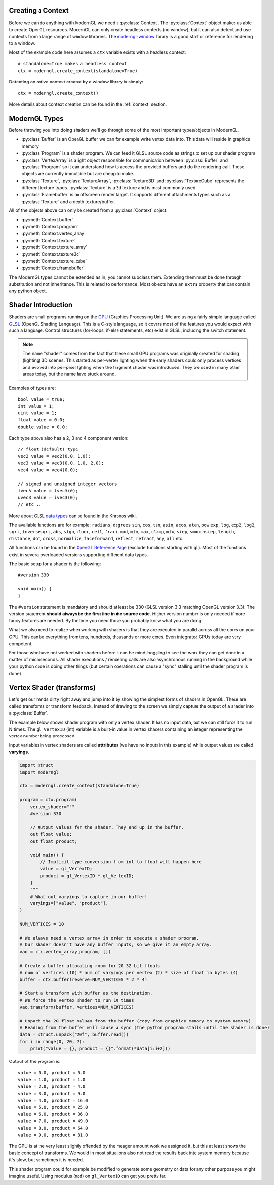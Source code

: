 .. py:currentmodule:: moderngl

Creating a Context
------------------

Before we can do anything with ModernGL we need a :py:class:`Context`.
The :py:class:`Context` object makes us able to create OpenGL resources.
ModernGL can only create headless contexts (no window), but it can also detect
and use contexts from a large range of window libraries. The `moderngl-window`_
library is a good start or reference for rendering to a window.

Most of the example code here assumes a ``ctx`` variable exists with a
headless context::

    # standalone=True makes a headless context
    ctx = moderngl.create_context(standalone=True)

Detecting an active context created by a window library is simply::

    ctx = moderngl.create_context()

More details about context creation can be found in the :ref:`context`
section.

.. moderngl-window: _https://github.com/moderngl/moderngl-window

ModernGL Types
--------------

Before throwing you into doing shaders we'll go through some of the
most important types/objects in ModernGL.

* :py:class:`Buffer` is an OpenGL buffer we can for example write
  vertex data into. This data will reside in graphics memory.
* :py:class:`Program` is a shader program. We can feed it GLSL
  source code as strings to set up our shader program
* :py:class:`VertexArray` is a light object responsible for
  communication between :py:class:`Buffer` and :py:class:`Program`
  so it can understand how to access the provided buffers
  and do the rendering call.
  These objects are currently immutable but are cheap to make.
* :py:class:`Texture`, :py:class:`TextureArray`, :py:class:`Texture3D`
  and :py:class:`TextureCube` represents the different texture types.
  :py:class:`Texture` is a 2d texture and is most commonly used.
* :py:class:`Framebuffer` is an offscreen render target. It supports
  different attachments types such as a :py:class:`Texture`
  and a depth texture/buffer.

All of the objects above can only be created from a :py:class:`Context` object:

* :py:meth:`Context.buffer`
* :py:meth:`Context.program`
* :py:meth:`Context.vertex_array`
* :py:meth:`Context.texture`
* :py:meth:`Context.texture_array`
* :py:meth:`Context.texture3d`
* :py:meth:`Context.texture_cube`
* :py:meth:`Context.framebuffer`

The ModernGL types cannot be extended as in; you cannot subclass them.
Extending them must be done through substitution and not inheritance.
This is related to performance. Most objects have an ``extra``
property that can contain any python object.

Shader Introduction
-------------------

Shaders are small programs running on the `GPU`_ (Graphics Processing Unit).
We are using a fairly simple language called `GLSL`_ (OpenGL Shading Language).
This is a C-style language, so it covers most of the features you would expect
with such a language. Control structures (for-loops, if-else statements, etc)
exist in GLSL, including the switch statement.

.. Note:: The name "shader" comes from the fact that these small GPU programs was
          originally created for shading (lighting) 3D scenes. This started
          as per-vertex lighting when the early shaders could only process 
          vertices and evolved into per-pixel lighting when the fragment
          shader was introduced.
          They are used in many other areas today, but the name have stuck around.

Examples of types are::

    bool value = true;
    int value = 1;
    uint value = 1;
    float value = 0.0;
    double value = 0.0;

Each type above also has a 2, 3 and 4 component version::

    // float (default) type
    vec2 value = vec2(0.0, 1.0);
    vec3 value = vec3(0.0, 1.0, 2.0);
    vec4 value = vec4(0.0);

    // signed and unsigned integer vectors
    ivec3 value = ivec3(0);
    uvec3 value = ivec3(0);
    // etc ..

More about GLSL `data types`_ can be found in the Khronos wiki.

The available functions are for example: ``radians``, ``degrees``
``sin``, ``cos``, ``tan``, ``asin``, ``acos``, ``atan``, ``pow``
``exp``, ``log``, ``exp2``, ``log2``, ``sqrt``, ``inversesqrt``,
``abs``, ``sign``, ``floor``, ``ceil``, ``fract``, ``mod``,
``min``, ``max``, ``clamp``, ``mix``, ``step``, ``smoothstep``,
``length``, ``distance``, ``dot``, ``cross``, ``normalize``,
``faceforward``, ``reflect``, ``refract``, ``any``, ``all`` etc.

All functions can be found in the `OpenGL Reference Page`_ 
(exclude functions starting with ``gl``).
Most of the functions exist in several overloaded versions
supporting different data types.

The basic setup for a shader is the following::

    #version 330

    void main() {
    }

The ``#version`` statement is mandatory and should at least be 330
(GLSL version 3.3 matching OpenGL version 3.3). The version statement
**should always be the first line in the source code**.
Higher version number is only needed if more fancy features are needed.
By the time you need those you probably know what you are doing.

What we also need to realize when working with shaders is that
they are executed in parallel across all the cores on your GPU.
This can be everything from tens, hundreds, thousands or more
cores. Even integrated GPUs today are very competent.

For those
who have not worked with shaders before it can be mind-boggling
to see the work they can get done in a matter of microseconds.
All shader executions / rendering calls are also asynchronous
running in the background while your python code is doing
other things (but certain operations can cause a "sync" stalling
until the shader program is done)

Vertex Shader (transforms)
--------------------------

Let's get our hands dirty right away and jump into it by showing the
simplest forms of shaders in OpenGL. These are called transforms or
transform feedback. Instead of drawing to the screen we simply
capture the output of a shader into a :py:class:`Buffer`.

The example below shows shader program with only a vertex shader.
It has no input data, but we can still force it to run N times.
The ``gl_VertexID`` (int) variable is a built-in value in vertex
shaders containing an integer representing the vertex number
being processed.

Input variables in vertex shaders are called **attributes**
(we have no inputs in this example)
while output values are called **varyings**.

.. code::

    import struct
    import moderngl

    ctx = moderngl.create_context(standalone=True)

    program = ctx.program(
        vertex_shader="""
        #version 330

        // Output values for the shader. They end up in the buffer.
        out float value;
        out float product;

        void main() {
            // Implicit type conversion from int to float will happen here
            value = gl_VertexID;
            product = gl_VertexID * gl_VertexID;
        }
        """,
        # What out varyings to capture in our buffer!
        varyings=["value", "product"],
    )

    NUM_VERTICES = 10

    # We always need a vertex array in order to execute a shader program.
    # Our shader doesn't have any buffer inputs, so we give it an empty array.
    vao = ctx.vertex_array(program, [])

    # Create a buffer allocating room for 20 32 bit floats
    # num of vertices (10) * num of varyings per vertex (2) * size of float in bytes (4)
    buffer = ctx.buffer(reserve=NUM_VERTICES * 2 * 4)

    # Start a transform with buffer as the destination.
    # We force the vertex shader to run 10 times
    vao.transform(buffer, vertices=NUM_VERTICES)

    # Unpack the 20 float values from the buffer (copy from graphics memory to system memory).
    # Reading from the buffer will cause a sync (the python program stalls until the shader is done)
    data = struct.unpack("20f", buffer.read())
    for i in range(0, 20, 2):
        print("value = {}, product = {}".format(*data[i:i+2]))

Output of the program is::

    value = 0.0, product = 0.0
    value = 1.0, product = 1.0
    value = 2.0, product = 4.0
    value = 3.0, product = 9.0
    value = 4.0, product = 16.0
    value = 5.0, product = 25.0
    value = 6.0, product = 36.0
    value = 7.0, product = 49.0
    value = 8.0, product = 64.0
    value = 9.0, product = 81.0

The GPU is at the very least slightly offended by the meager amount
work we assigned it, but this at least shows the basic concept of transforms.
We would in most situations also not read the results back into
system memory because it's slow, but sometimes it is needed.

This shader program could for example be modified to generate some
geometry or data for any other purpose you might imagine useful.
Using modulus (``mod``) on ``gl_VertexID`` can get you pretty far.

.. _moderngl-window: https://github.com/moderngl/moderngl-window
.. _GPU: https://wikipedia.org/wiki/Graphics_processing_unit
.. _GLSL: https://www.khronos.org/opengl/wiki/OpenGL_Shading_Language
.. _data types: https://www.khronos.org/opengl/wiki/Data_Type_(GLSL)
.. _OpenGL Reference Page: https://www.khronos.org/registry/OpenGL-Refpages/gl4/
